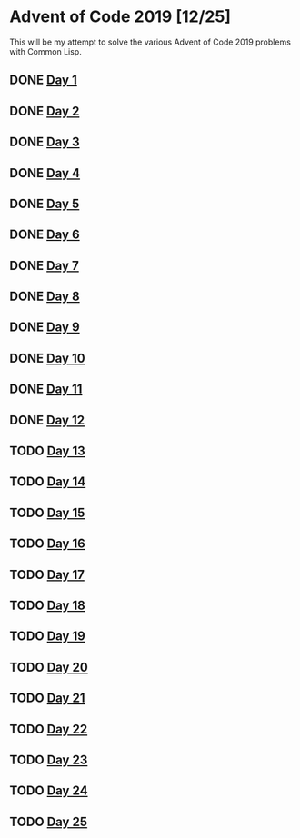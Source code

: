 #+STARTUP: indent contents
#+OPTIONS: toc:nil num:nil
* Advent of Code 2019 [12/25]
This will be my attempt to solve the various Advent of Code 2019
problems with Common Lisp.
** DONE [[file:2019.01.org][Day 1]]
** DONE [[file:2019.02.org][Day 2]]
** DONE [[file:2019.03.org][Day 3]]
** DONE [[file:2019.04.org][Day 4]]
** DONE [[file:2019.05.org][Day 5]]
** DONE [[file:2019.06.org][Day 6]]
** DONE [[file:2019.07.org][Day 7]]
** DONE [[file:2019.08.org][Day 8]]
** DONE [[file:2019.09.org][Day 9]]
** DONE [[file:2019.10.org][Day 10]]
** DONE [[file:2019.11.org][Day 11]]
** DONE [[file:2019.12.org][Day 12]]
** TODO [[file:2019.13.org][Day 13]]
** TODO [[file:2019.14.org][Day 14]]
** TODO [[file:2019.15.org][Day 15]]
** TODO [[file:2019.16.org][Day 16]]
** TODO [[file:2019.17.org][Day 17]]
** TODO [[file:2019.18.org][Day 18]]
** TODO [[file:2019.19.org][Day 19]]
** TODO [[file:2019.20.org][Day 20]]
** TODO [[file:2019.21.org][Day 21]]
** TODO [[file:2019.22.org][Day 22]]
** TODO [[file:2019.23.org][Day 23]]
** TODO [[file:2019.24.org][Day 24]]
** TODO [[file:2019.25.org][Day 25]]
